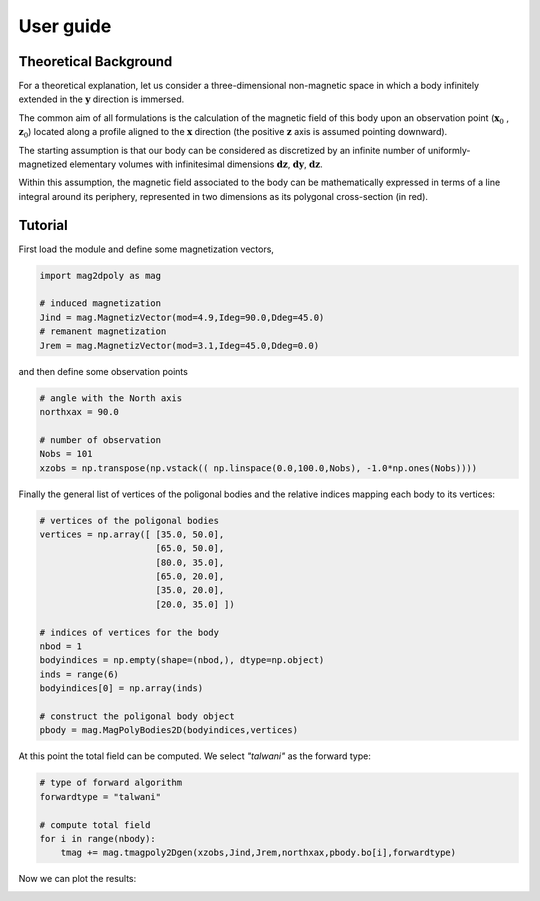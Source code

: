 User guide
###########


Theoretical Background
======================

For a theoretical explanation, let us consider a three-dimensional non-magnetic 
space in which a body infinitely extended in the :math:`\mathbf{y}` direction is immersed. 

The common aim of all formulations is the calculation of the magnetic field of 
this body upon an observation point (:math:`\mathbf{x}_0` , :math:`\mathbf{z}_0`) located along a profile aligned to 
the :math:`\mathbf{x}` direction (the positive :math:`\mathbf{z}` axis is assumed pointing downward).

The starting assumption is that our body can be considered as discretized by an 
infinite number of uniformly-magnetized elementary volumes with infinitesimal dimensions :math:`\mathbf{dz}`, :math:`\mathbf{dy}`, :math:`\mathbf{dz}`.

Within this assumption, the magnetic field associated to the body can be mathematically 
expressed in terms of a line integral around its periphery, represented in two dimensions 
as its polygonal cross-section (in red).

.. image:: images/intro.svg

Tutorial
========

First load the module and define some magnetization vectors,

.. code::

   import mag2dpoly as mag 

   # induced magnetization
   Jind = mag.MagnetizVector(mod=4.9,Ideg=90.0,Ddeg=45.0)
   # remanent magnetization
   Jrem = mag.MagnetizVector(mod=3.1,Ideg=45.0,Ddeg=0.0)
   

and then define some observation points 

.. code::

   # angle with the North axis
   northxax = 90.0

   # number of observation 
   Nobs = 101
   xzobs = np.transpose(np.vstack(( np.linspace(0.0,100.0,Nobs), -1.0*np.ones(Nobs))))
   
   

Finally the general list of vertices of the poligonal bodies and the relative indices mapping each body to its vertices:

.. code::
 
   # vertices of the poligonal bodies
   vertices = np.array([ [35.0, 50.0],
                         [65.0, 50.0],
                         [80.0, 35.0],
                         [65.0, 20.0],
   	                 [35.0, 20.0],
	                 [20.0, 35.0] ])
			 
   # indices of vertices for the body
   nbod = 1
   bodyindices = np.empty(shape=(nbod,), dtype=np.object)
   inds = range(6)
   bodyindices[0] = np.array(inds)
   
   # construct the poligonal body object
   pbody = mag.MagPolyBodies2D(bodyindices,vertices)
   

At this point the total field can be computed. We select `"talwani"` as the forward type:

.. code::

   # type of forward algorithm
   forwardtype = "talwani"
   
   # compute total field 
   for i in range(nbody):
       tmag += mag.tmagpoly2Dgen(xzobs,Jind,Jrem,northxax,pbody.bo[i],forwardtype)


Now we can plot the results:

.. image:: images/plotex1.svg
 

